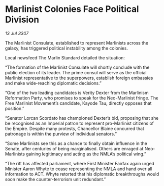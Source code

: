 * Marlinist Colonies Face Political Division

/13 Jul 3307/

The Marlinist Consulate, established to represent Marlinists across the galaxy, has triggered political instability among the colonies. 

Local newsfeed The Marlin Standard detailed the situation: 

“The formation of the Marlinist Consulate will shortly conclude with the public election of its leader. The prime consul will serve as the official Marlinist representative to the superpowers, establish foreign embassies and make wide-reaching diplomatic decisions.” 

“One of the two leading candidates is Verity Dexter from the Marlinism Reformation Party, who promises to speak for the Neo-Marlinist fringe. The Free Marlinist Movement’s candidate, Kayode Tau, directly opposes that position.” 

“Senator Lorcan Scordato has championed Dexter’s bid, proposing that she be recognised as an Imperial patron to represent pro-Marlinist citizens of the Empire. Despite many protests, Chancellor Blaine concurred that patronage is within the purview of individual senators.” 

“Some Marlinists see this as a chance to finally obtain influence in the Senate, after centuries of being marginalised. Others are enraged at Neo-Marlinists gaining legitimacy and acting as the NMLA’s political wing.” 

“The rift has affected parliament, where First Minister Fairfax again urged Minister Aaron Whyte to cease representing the NMLA and hand over all information to ACT. Whyte retorted that his diplomatic breakthroughs would soon make the counter-terrorism unit redundant.”